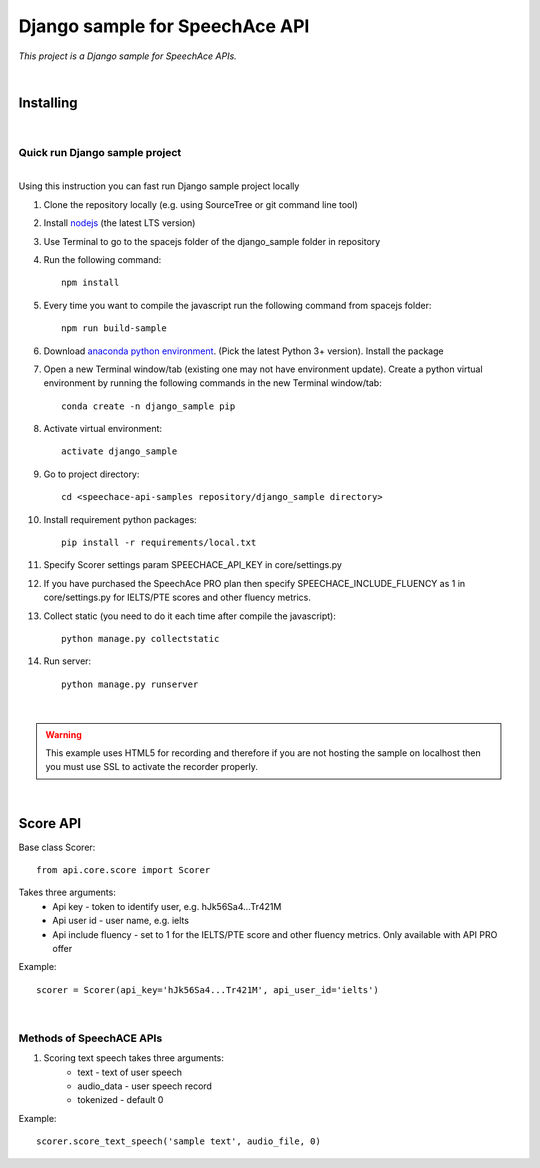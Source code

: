 ===============================
Django sample for SpeechAce API
===============================


*This project is a Django sample for SpeechAce APIs.*

|


Installing
----------

|

Quick run Django sample project
```````````````````````````````

|
| Using this instruction you can fast run Django sample project locally

1. Clone the repository locally (e.g. using SourceTree or git command line tool)

2. Install `nodejs <https://nodejs.org/en/download/>`_ (the latest LTS version)

3. Use Terminal to go to the spacejs folder of the django_sample folder in repository

4. Run the following command::

    npm install

5. Every time you want to compile the javascript run the following command from spacejs folder::

    npm run build-sample

6. Download `anaconda python environment <https://www.anaconda.com/download>`_. (Pick the latest Python 3+ version). Install the package

7. Open a new Terminal window/tab (existing one may not have environment update). Create a python virtual environment by running the following commands in the new Terminal window/tab::

    conda create -n django_sample pip

8. Activate virtual environment::

    activate django_sample

9. Go to project directory::

    cd <speechace-api-samples repository/django_sample directory>

10. Install requirement python packages::

     pip install -r requirements/local.txt

11. Specify Scorer settings param SPEECHACE_API_KEY in core/settings.py

12. If you have purchased the SpeechAce PRO plan then specify SPEECHACE_INCLUDE_FLUENCY as 1 in core/settings.py for IELTS/PTE scores and other fluency metrics.

13. Collect static (you need to do it each time after compile the javascript)::

     python manage.py collectstatic

14. Run server::

     python manage.py runserver


|

.. warning:: This example uses HTML5 for recording and therefore if you are not hosting the sample on localhost then you must use SSL to activate the recorder properly.

|

Score API
---------

Base class Scorer::

    from api.core.score import Scorer


Takes three arguments:
    * Api key - token to identify user, e.g. hJk56Sa4...Tr421M
    * Api user id - user name, e.g. ielts
    * Api include fluency - set to 1 for the IELTS/PTE score and other fluency metrics. Only available with API PRO offer

Example::

    scorer = Scorer(api_key='hJk56Sa4...Tr421M', api_user_id='ielts')

|

Methods of SpeechACE APIs
`````````````````````````

1. Scoring text speech takes three arguments:
    * text - text of user speech
    * audio_data - user speech record
    * tokenized - default 0

Example::

    scorer.score_text_speech('sample text', audio_file, 0)

